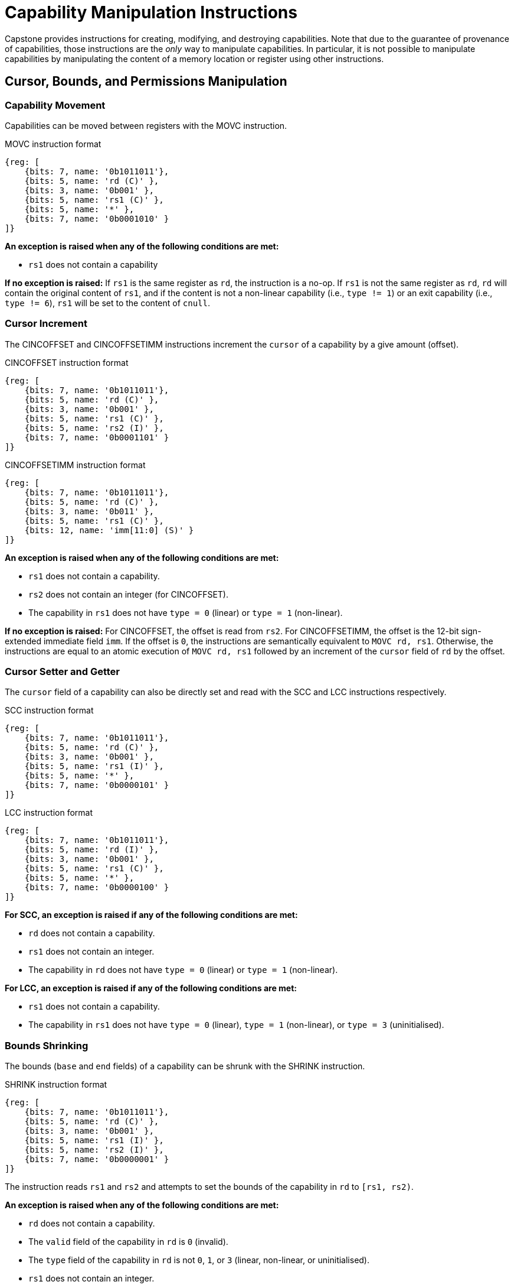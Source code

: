 :reproducible:

= Capability Manipulation Instructions

Capstone provides instructions for creating, modifying, and destroying capabilities.
Note that due to the guarantee of provenance of capabilities, those instructions are
the _only_ way to manipulate capabilities. In particular, it is not possible to manipulate
capabilities by manipulating the content of a memory location or register using
other instructions.

== Cursor, Bounds, and Permissions Manipulation

[#cap-mov]
=== Capability Movement

Capabilities can be moved between registers with the MOVC instruction.

.MOVC instruction format
[wavedrom,,svg]
....
{reg: [
    {bits: 7, name: '0b1011011'},
    {bits: 5, name: 'rd (C)' },
    {bits: 3, name: '0b001' },
    {bits: 5, name: 'rs1 (C)' },
    {bits: 5, name: '*' },
    {bits: 7, name: '0b0001010' }
]}
....

*An exception is raised when any of the following conditions are met:*

* `rs1` does not contain a capability

*If no exception is raised:*
If `rs1` is the same register as `rd`, the instruction is a no-op.
If `rs1` is not the same register as `rd`, `rd` will contain the original content of
`rs1`, and if the content is not a non-linear capability (i.e., `type != 1`) or
an exit capability (i.e., `type != 6`),
`rs1` will be set to the content of `cnull`.

[#cursor-inc]
=== Cursor Increment

The CINCOFFSET and CINCOFFSETIMM instructions increment the `cursor` of a
capability by a give amount (offset).

.CINCOFFSET instruction format
[wavedrom,,svg]
....
{reg: [
    {bits: 7, name: '0b1011011'},
    {bits: 5, name: 'rd (C)' },
    {bits: 3, name: '0b001' },
    {bits: 5, name: 'rs1 (C)' },
    {bits: 5, name: 'rs2 (I)' },
    {bits: 7, name: '0b0001101' }
]}
....

.CINCOFFSETIMM instruction format
[wavedrom,,svg]
....
{reg: [
    {bits: 7, name: '0b1011011'},
    {bits: 5, name: 'rd (C)' },
    {bits: 3, name: '0b011' },
    {bits: 5, name: 'rs1 (C)' },
    {bits: 12, name: 'imm[11:0] (S)' }
]}
....

*An exception is raised when any of the following conditions are met:*

* `rs1` does not contain a capability.
* `rs2` does not contain an integer (for CINCOFFSET).
* The capability in `rs1` does not have `type = 0` (linear) or `type = 1` (non-linear).

*If no exception is raised:*
For CINCOFFSET, the offset is read from `rs2`.
For CINCOFFSETIMM, the offset is the 12-bit sign-extended immediate field
`imm`. If the offset is `0`, the instructions are semantically equivalent to
`MOVC rd, rs1`. Otherwise, the instructions are equal to an atomic execution
of `MOVC rd, rs1` followed by an increment of the `cursor` field of `rd` by
the offset.

[#cursor-set-get]
=== Cursor Setter and Getter

The `cursor` field of a capability can also be directly set and read with
the SCC and LCC instructions respectively.

.SCC instruction format
[wavedrom,,svg]
....
{reg: [
    {bits: 7, name: '0b1011011'},
    {bits: 5, name: 'rd (C)' },
    {bits: 3, name: '0b001' },
    {bits: 5, name: 'rs1 (I)' },
    {bits: 5, name: '*' },
    {bits: 7, name: '0b0000101' }
]}
....

.LCC instruction format
[wavedrom,,svg]
....
{reg: [
    {bits: 7, name: '0b1011011'},
    {bits: 5, name: 'rd (I)' },
    {bits: 3, name: '0b001' },
    {bits: 5, name: 'rs1 (C)' },
    {bits: 5, name: '*' },
    {bits: 7, name: '0b0000100' }
]}
....

*For SCC, an exception is raised if any of the following conditions are met:*

* `rd` does not contain a capability.
* `rs1` does not contain an integer.
* The capability in `rd` does not have `type = 0` (linear) or `type = 1` (non-linear).

*For LCC, an exception is raised if any of the following conditions are met:*

* `rs1` does not contain a capability.
* The capability in `rs1` does not have `type = 0` (linear), `type = 1` (non-linear),
or `type = 3` (uninitialised).

[#shrink]
=== Bounds Shrinking

The bounds (`base` and `end` fields) of a capability can be shrunk with the SHRINK instruction.

.SHRINK instruction format
[wavedrom,,svg]
....
{reg: [
    {bits: 7, name: '0b1011011'},
    {bits: 5, name: 'rd (C)' },
    {bits: 3, name: '0b001' },
    {bits: 5, name: 'rs1 (I)' },
    {bits: 5, name: 'rs2 (I)' },
    {bits: 7, name: '0b0000001' }
]}
....

The instruction reads `rs1` and `rs2` and attempts to set the bounds of the capability in
`rd` to `[rs1, rs2)`.

*An exception is raised when any of the following conditions are met:*

* `rd` does not contain a capability.
* The `valid` field of the capability in `rd` is `0` (invalid).
* The `type` field of the capability in `rd` is not `0`, `1`, or `3` (linear, non-linear, or uninitialised).
* `rs1` does not contain an integer.
* `rs2` does not contain an integer.
* `rs1 >= rs2`.
* The original bounds of the capability in `rd` are `[base, end)` and
`rs1 < base` or `rs2 > end`.

[#split]
=== Bounds Splitting

The SPLIT instruction can split a capability into two by splitting the bounds.

.SPLIT instruction format
[wavedrom,,svg]
....
{reg: [
    {bits: 7, name: '0b1011011'},
    {bits: 5, name: 'rd (C)' },
    {bits: 3, name: '0b001' },
    {bits: 5, name: 'rs1 (C)' },
    {bits: 5, name: 'rs2 (I)' },
    {bits: 7, name: '0b0000110' }
]}
....

The instruction reads a capability from `rs1` and an integer from `rs2` and attempts to split
the capability into two capabilities, one with bounds `[base, rs2)` and the other with bounds
`[rs2, end)`, assuming the original bounds were `[base, end)`.

*An exception is raised when any of the following conditions are met:*

* `rs1` does not contain a capability.
* The `valid` field of the capability in `rs1` is `0` (invalid).
* `rs2` does not contain an integer.
* The `type` field of the capability in `rs1` is neither `0` nor `1` (neither linear nor non-linear).
* The original bounds of the capability in `rs1` are `[base, end)` and `rs2 \<= base` or `rs2 >= end`.

*If no exception is raised:* The capability in `rs1` has its `end` field set to `rs2`. A new
capability is created with `base = rs2` and the other fields equal to those of the original
capability in `rs1`. The new capability is written to `rd`.

[#tighten]
=== Permission Tightening

The TIGHTEN instruction tightens the permissions (`perms` field) of a capability.

.TIGHTEN instruction format
[wavedrom,,svg]
....
{reg: [
    {bits: 7, name: '0b1011011'},
    {bits: 5, name: 'rd (C)' },
    {bits: 3, name: '0b001' },
    {bits: 5, name: 'rs1 (I)' },
    {bits: 5, name: '*' },
    {bits: 7, name: '0b0000010' }
]}
....

The instruction reads the new permissions from `rs1` and attempts to set the `perms` field
of the capability in `rd` to `rs1`.

*An exception is raised when any of the following conditions are met:*

* `rd` does not contain a capability.
* The `valid` field of the capability in `rd` is `0` (invalid).
* The `type` field of the capability in `rd` is not `0`, `1`, or `3` (linear, non-linear, or uninitialised).
* `rs1` does not contain an integer.
* The content of `rs1` is outside the range of `perms`.
* The `perms` field of the capability in `rd` is `p` and `rs1 <= p` does not hold.

== Type Manipulation

Some instructions affect the `type` field of a capability. 
// In general, the `type` field
// cannot be set arbitrarily. Instead, it is changed as the side effect of certain semantically
// significant operations.

[#delin]
=== Delinearisation

The DELIN instruction delinearises a linear capability.

.DELIN instruction format
[wavedrom,,svg]
....
{reg: [
    {bits: 7, name: '0b1011011'},
    {bits: 5, name: 'rd (C)' },
    {bits: 3, name: '0b001' },
    {bits: 5, name: '*' },
    {bits: 5, name: '*' },
    {bits: 7, name: '0b0000011' }
]}
....

*An exception is raised when any of the following conditions are met:*

* `rd` does not contain a capability.
* The `valid` field of the capability in `rd` is `0` (invalid).
* The `type` field of the capability in `rd` is not `0` (linear).

*If no exception is raised:* The `type` field of the capability in `rd`
is set to `1` (non-linear).

[#init]
=== Initialisation

The INIT instruction transforms an uninitialised capability into a linear capability
after its associated memory region has been fully initialised (written with new data).

.INIT instruction format
[wavedrom,,svg]
....
{reg: [
    {bits: 7, name: '0b1011011'},
    {bits: 5, name: 'rd (C)' },
    {bits: 3, name: '0b001' },
    {bits: 5, name: '*' },
    {bits: 5, name: '*' },
    {bits: 7, name: '0b0001001' }
]}
....

*An exception is raised when any of the following conditions are met:*

* `rd` does not contain a capability.
* The `valid` field of the capability in `rd` is `0` (invalid).
* The `type` field of the capability in `rd` is not `3` (uninitialised).
* The `end` field and the `cursor` field of the capability in `rd` are not equal.

*If no exception is raised:* The `type` field of the capability in `rd`
is set to `0` (linear).

[#seal]
=== Sealing

The SEAL instruction seals a linear capability.

.SEAL instruction format
[wavedrom,,svg]
....
{reg: [
    {bits: 7, name: '0b1011011'},
    {bits: 5, name: 'rd (C)' },
    {bits: 3, name: '0b001' },
    {bits: 5, name: '*' },
    {bits: 5, name: '*' },
    {bits: 7, name: '0b0000111' }
]}
....

*An exception is raised when any of the following conditions are met:*

* `rd` does not contain a capability.
* The `valid` field of the capability in `rd` is `0` (invalid).
* The `type` field of the capability in `rd` is not `0` (linear).
* The `perms` field of the capability in `rd` is not `3` (read-write) or `4` (read-write-execute).
* The size of the memory region associated with the capability in `rd` is smaller than
`CLENBYTES * 32` bytes. That is, `end - base < CLENBYTES * 32`.
** The memory location `[rd.base, rd.base + CLENBYTES)` does not contain a capability.
** The `type` field of the capability at the memory location `[rd.base, rd.base + CLENBYTES)`
is neither `0` (linear) nor `1` (non-linear).
** The `perms` field of the capability at the memory location `[rd.base, rd.base + CLENBYTES)`
is neither `2` (read-execute) nor `4` (read-write-execute).
** The memory location `[rd.base + CLENBYTES, rd.base + 2 * CLENBYTES)` does not contain a capability.
** The capability at the memory location `[rd.base + CLENBYTES, rd.base + 2 * CLENBYTES)` is not `cnull`
and its `type` field is not `4` (sealed).
** The memory location `[rd.base + 2 * CLENBYTES, rd.base + 3 * CLENBYTES)` does not contain a capability.
** The `type` field of the capability at the memory location `[rd.base + 2 * CLENBYTES, rd.base + 3 * CLENBYTES)`
is neither `0` (linear) nor `1` (non-linear).

*If no exception is raised:* The `type` field of the capability in `rd`
is set to `2` (sealed), and the `async` field of the capability in `rd` is set to `0` (synchronous).

[#drop]
== Dropping

TODO: check whether dropping is actually necessary.

The DROP instruction invalidates a capability.

.DROP instruction format
[wavedrom,,svg]
....
{reg: [
    {bits: 7, name: '0b1011011'},
    {bits: 5, name: '*' },
    {bits: 3, name: '0b001' },
    {bits: 5, name: 'rs1 (C)' },
    {bits: 5, name: '*' },
    {bits: 7, name: '0b0001011' }
]}
....

*An exception is raised when any of the following conditions are met:*

* `rs1` does not contain a capability.
* The `valid` field of the capability in `rs1` is `0` (invalid).

*If no exception is raised:* The `valid` field of the capability in `rs1`
is set to `0` (invalid).

[#revocation]
== Revocation

[#revcap-creation]
=== Revocation Capability Creation

The MREV instruction creates a revocation capability.

.MREV instruction format
[wavedrom,,svg]
....
{reg: [
    {bits: 7, name: '0b1011011'},
    {bits: 5, name: 'rd (C)' },
    {bits: 3, name: '0b001' },
    {bits: 5, name: 'rs1 (C)' },
    {bits: 5, name: '*' },
    {bits: 7, name: '0b0001000' }
]}
....

*An exception is raised when any of the following conditions are met:*

* `rs1` does not contain a capability.
* The `type` field of the capability in `rs1` is not `0` (linear).
* The `valid` field of the capability in `rs1` is `0` (invalid).

*If no exception is raised:* A new capability is created in `rd` with the same
`base`, `end`, `perms` and `cursor` fields as the capability in `rs1`.
The `type` field of the new capability is set to `2` (revocation).

[#rev-operation]
=== Revocation Operation

The REVOKE instruction revokes a capability.

.REVOKE instruction format
[wavedrom,,svg]
....
{reg: [
    {bits: 7, name: '0b1011011'},
    {bits: 5, name: '*' },
    {bits: 3, name: '0b001' },
    {bits: 5, name: 'rs1 (C)' },
    {bits: 5, name: '*' },
    {bits: 7, name: '0b0000000' }
]}
....

*An exception is raised when any of the following conditions are met:*

* `rs1` does not contain a capability.
* The `type` field of the capability in `rs1` is not `2` (revocation).
* The `valid` field of the capability in `rs1` is `0` (invalid).

*If no exception is raised:*

For all capabilities `c` in the system (in either a register or
memory location), its `valid` field is set to `0` (invalid)
if any of the following conditions are met:

* The type field of `c` is not `2` (revocation), the `valid` field of `c` is `1` (valid),
and `c` aliases with `rs1`
* The type field of `c` is `2` (revocation), the `valid` field of `c` is `1` (valid), and `rs1 <t c`

The `type` field of the capability in `rs1` is set to `0` (linear)
if any of the following conditions are met for each invalidated `c`:

* The type of `c` is non-linear (i.e., `c.type != 1`)
* The `perms` field of `c` is not `3` (read-write) or `4` (read-write-execute)

Otherwise, the `type` field of the capability in `rs1` is set to `3` (uninitialised),
and its `cursor` field is set to `base`.

// REVOKE is a bit difficult to describe.
// We preferably should use a more straightforward
// way to describe REVOKE than the one in the paper.